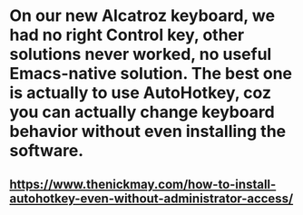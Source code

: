 * On our new Alcatroz keyboard, we had no right Control key, other solutions never worked, no useful Emacs-native solution. The best one is actually to use AutoHotkey, coz you can actually change keyboard behavior without even installing the software.
** https://www.thenickmay.com/how-to-install-autohotkey-even-without-administrator-access/
